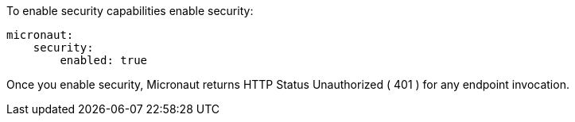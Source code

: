 To enable security capabilities enable security:

[source, yaml]
----
micronaut:
    security:
        enabled: true
----

Once you enable security, Micronaut returns HTTP Status Unauthorized ( 401 ) for any endpoint invocation.